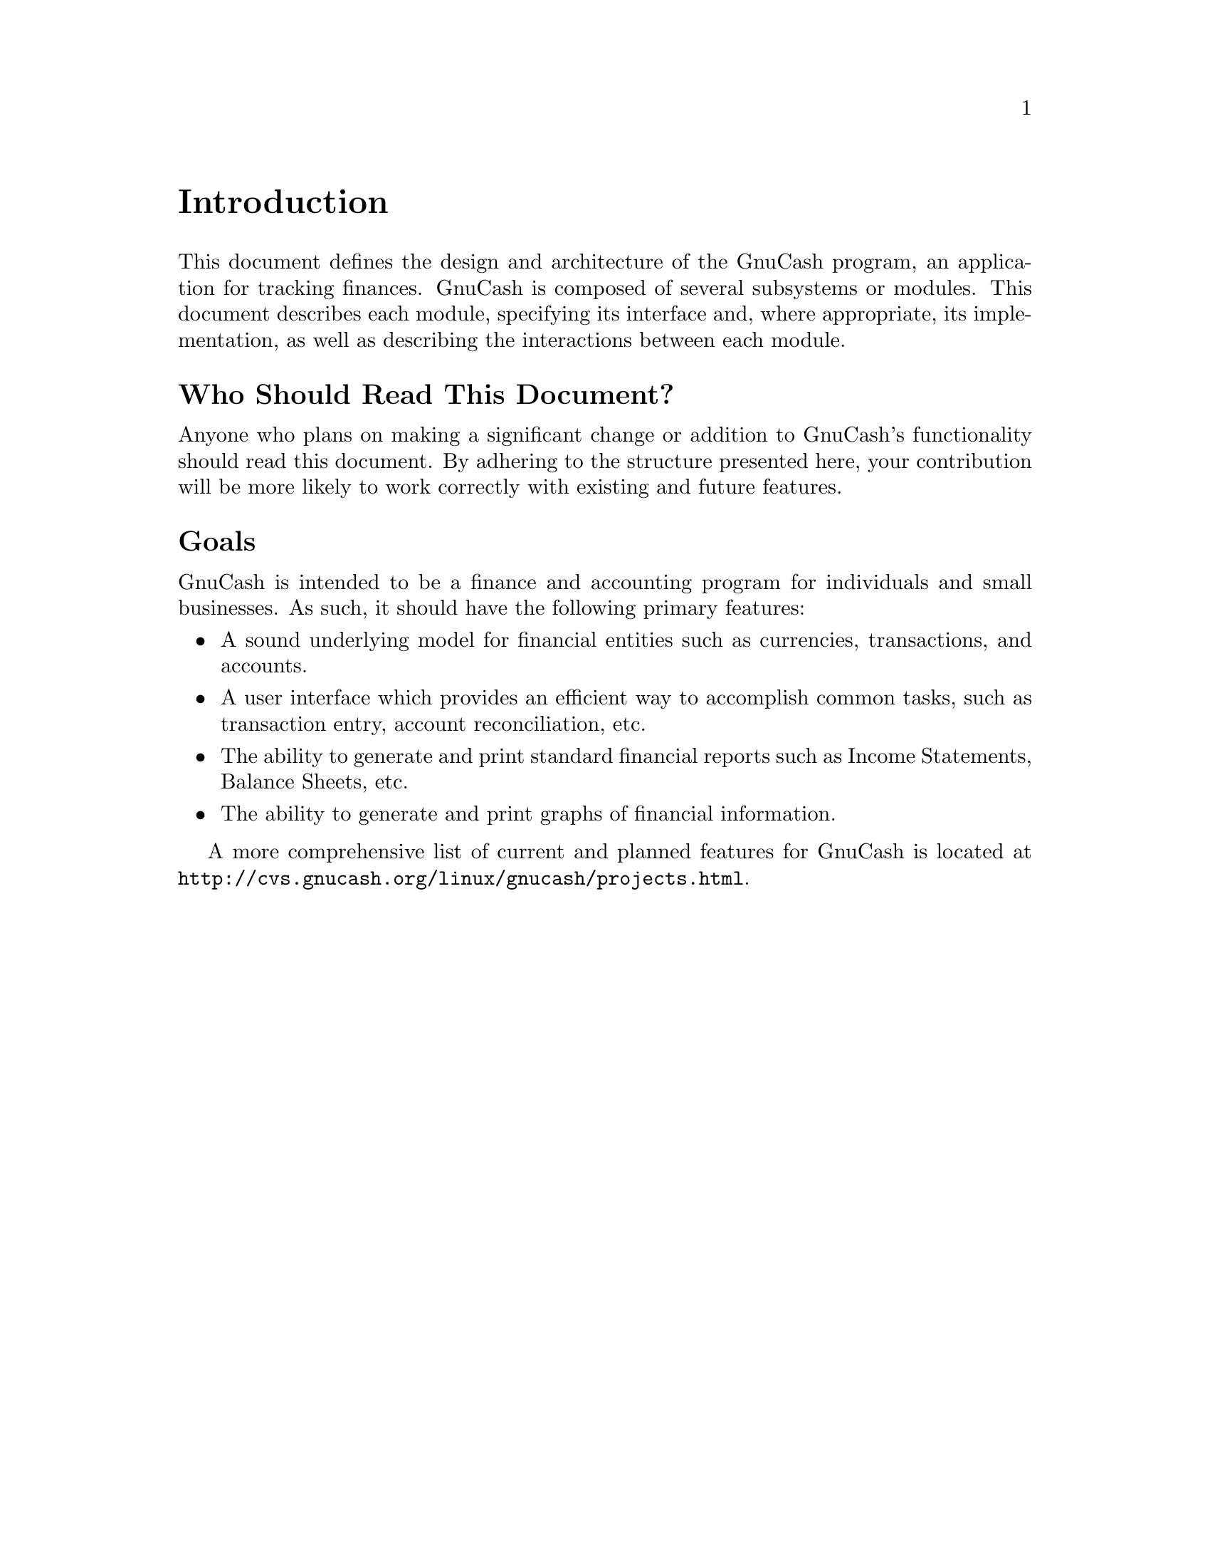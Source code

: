 @node Introduction, Top Level, GNU Free Documentation License, Top
@unnumbered Introduction

This document defines the design and architecture of the GnuCash
program, an application for tracking finances. GnuCash is composed
of several subsystems or modules. This document describes each module,
specifying its interface and, where appropriate, its implementation,
as well as describing the interactions between each module.

@unnumberedsec Who Should Read This Document?

Anyone who plans on making a significant change or addition to GnuCash's
functionality should read this document. By adhering to the structure
presented here, your contribution will be more likely to work correctly
with existing and future features.

@unnumberedsec Goals

GnuCash is intended to be a finance and accounting program for
individuals and small businesses. As such, it should have the
following primary features:

@itemize

@item
A sound underlying model for financial entities such as currencies,
transactions, and accounts.

@item
A user interface which provides an efficient way to accomplish
common tasks, such as transaction entry, account reconciliation,
etc.

@item
The ability to generate and print standard financial reports
such as Income Statements, Balance Sheets, etc.

@item
The ability to generate and print graphs of financial information.

@end itemize

A more comprehensive list of current and planned features for GnuCash
is located at @uref{http://cvs.gnucash.org/linux/gnucash/projects.html}.
